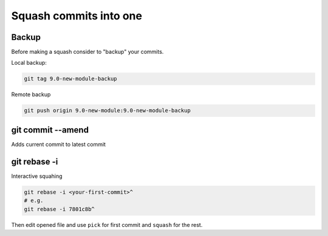 =========================
 Squash commits into one
=========================

Backup
======

Before making a squash consider to "backup" your commits.

Local backup:

.. code-block:: sh

   git tag 9.0-new-module-backup

Remote backup

.. code-block:: sh

   git push origin 9.0-new-module:9.0-new-module-backup

git commit --amend
==================

Adds current commit to latest commit

git rebase -i
=============

Interactive squahing

.. code-block:: sh

    git rebase -i <your-first-commit>^
    # e.g.
    git rebase -i 7801c8b^

Then edit opened file and use ``pick`` for first commit and ``squash`` for the rest.
